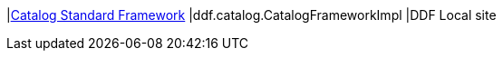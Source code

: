 |<<ddf.catalog.CatalogFrameworkImpl,Catalog Standard Framework>>
|ddf.catalog.CatalogFrameworkImpl
|DDF Local site

